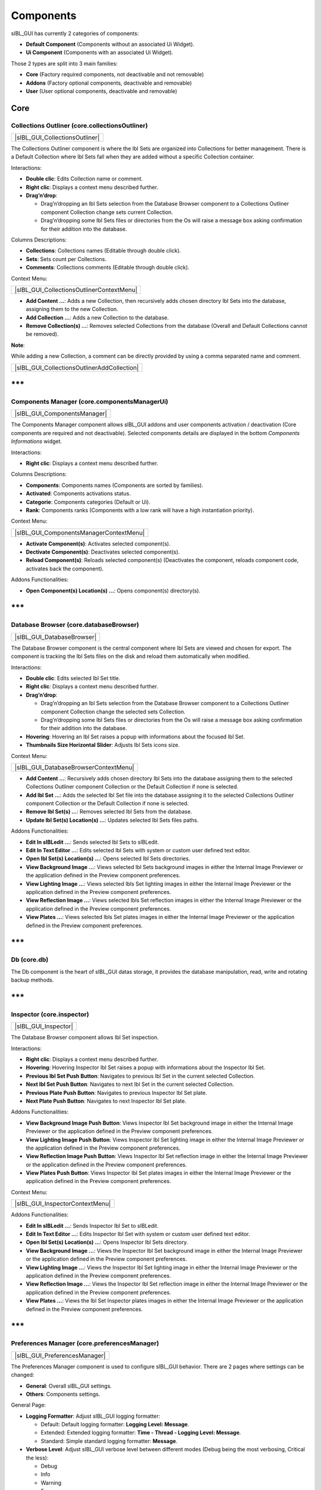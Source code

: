 _`Components`
=============

sIBL_GUI has currently 2 categories of components:

-  **Default Component** (Components without an associated Ui Widget).
-  **Ui Component** (Components with an associated Ui Widget).

Those 2 types are split into 3 main families:

-  **Core** (Factory required components, not deactivable and not removable)
-  **Addons** (Factory optional components, deactivable and removable)
-  **User** (User optional components, deactivable and removable)

_`Core`
-------

_`Collections Outliner` (core.collectionsOutliner)
^^^^^^^^^^^^^^^^^^^^^^^^^^^^^^^^^^^^^^^^^^^^^^^^^^

+------------------------------------+
| |sIBL_GUI_CollectionsOutliner|     |
+------------------------------------+

The Collections Outliner component is where the Ibl Sets are organized into Collections for better management. There is a Default Collection where Ibl Sets fall when they are added without a specific Collection container.

Interactions:

-  **Double clic**: Edits Collection name or comment.
-  **Right clic**: Displays a context menu described further.
-  **Drag’n’drop**:

   -  Drag’n’dropping an Ibl Sets selection from the Database Browser component to a Collections Outliner component Collection change sets current Collection.
   -  Drag’n’dropping some Ibl Sets files or directories from the Os will raise a message box asking confirmation for their addition into the database.

Columns Descriptions:

-  **Collections**: Collections names (Editable through double click).
-  **Sets**: Sets count per Collections.
-  **Comments**: Collections comments (Editable through double click).

Context Menu:

+-----------------------------------------------+
| |sIBL_GUI_CollectionsOutlinerContextMenu|     |
+-----------------------------------------------+

-  **Add Content …**: Adds a new Collection, then recursively adds chosen directory Ibl Sets into the database, assigning them to the new Collection.
-  **Add Collection …**: Adds a new Collection to the database.
-  **Remove Collection(s) ...**: Removes selected Collections from the database (Overall and Default Collections cannot be removed).

**Note**:

While adding a new Collection, a comment can be directly provided by using a comma separated name and comment.

+-------------------------------------------------+
| |sIBL_GUI_CollectionsOutlinerAddCollection|     |
+-------------------------------------------------+

\*\*\*
------

_`Components Manager` (core.componentsManagerUi)
^^^^^^^^^^^^^^^^^^^^^^^^^^^^^^^^^^^^^^^^^^^^^^^^

+----------------------------------+
| |sIBL_GUI_ComponentsManager|     |
+----------------------------------+

The Components Manager component allows sIBL_GUI addons and user components activation / deactivation (Core components are required and not deactivable). Selected components details are displayed in the bottom *Components Informations* widget.

Interactions:

-  **Right clic**: Displays a context menu described further.

Columns Descriptions:

-  **Components**: Components names (Components are sorted by families).
-  **Activated**: Components activations status.
-  **Categorie**: Components categories (Default or Ui).
-  **Rank**: Components ranks (Components with a low rank will have a high instantiation priority).

Context Menu:

+---------------------------------------------+
| |sIBL_GUI_ComponentsManagerContextMenu|     |
+---------------------------------------------+

-  **Activate Component(s)**: Activates selected component(s).
-  **Dectivate Component(s)**: Deactivates selected component(s).
-  **Reload Component(s)**: Reloads selected component(s) (Deactivates the component, reloads component code, activates back the component).

Addons Functionalities:

-  **Open Component(s) Location(s) ...**: Opens component(s) directory(s).

\*\*\*
------

_`Database Browser` (core.databaseBrowser)
^^^^^^^^^^^^^^^^^^^^^^^^^^^^^^^^^^^^^^^^^^

+--------------------------------+
| |sIBL_GUI_DatabaseBrowser|     |
+--------------------------------+

The Database Browser component is the central component where Ibl Sets are viewed and chosen for export. The component is tracking the Ibl Sets files on the disk and reload them automatically when modified.

Interactions:

-  **Double clic**: Edits selected Ibl Set title.
-  **Right clic**: Displays a context menu described further.
-  **Drag’n’drop**:

   -  Drag’n’dropping an Ibl Sets selection from the Database Browser component to a Collections Outliner component Collection change the selected sets Collection.
   -  Drag’n’dropping some Ibl Sets files or directories from the Os will raise a message box asking confirmation for their addition into the database.

-  **Hovering**: Hovering an Ibl Set raises a popup with informations about the focused Ibl Set.
-  **Thumbnails Size Horizontal Slider**: Adjusts Ibl Sets icons size.

Context Menu:

+-------------------------------------------+
| |sIBL_GUI_DatabaseBrowserContextMenu|     |
+-------------------------------------------+

-  **Add Content …**: Recursively adds chosen directory Ibl Sets into the database assigning them to the selected Collections Outliner component Collection or the Default Collection if none is selected.
-  **Add Ibl Set …**: Adds the selected Ibl Set file into the database assigning it to the selected Collections Outliner component Collection or the Default Collection if none is selected.
-  **Remove Ibl Set(s) ...**: Removes selected Ibl Sets from the database.
-  **Update Ibl Set(s) Location(s) ...**: Updates selected Ibl Sets files paths.

Addons Functionalities:

-  **Edit In sIBLedit …**: Sends selected Ibl Sets to sIBLedit.
-  **Edit In Text Editor …**: Edits selected Ibl Sets with system or custom user defined text editor.
-  **Open Ibl Set(s) Location(s) ...**: Opens selected Ibl Sets directories.
-  **View Background Image …**: Views selected Ibl Sets background images in either the Internal Image Previewer or the application defined in the Preview component preferences.
-  **View Lighting Image …**: Views selected Ibls Set lighting images in either the Internal Image Previewer or the application defined in the Preview component preferences.
-  **View Reflection Image …**: Views selected Ibls Set reflection images in either the Internal Image Previewer or the application defined in the Preview component preferences.
-  **View Plates …**: Views selected Ibls Set plates images in either the Internal Image Previewer or the application defined in the Preview component preferences.

\*\*\*
------

_`Db` (core.db)
^^^^^^^^^^^^^^^

The Db component is the heart of sIBL_GUI datas storage, it provides the database manipulation, read, write and rotating backup methods.

\*\*\*
------

_`Inspector` (core.inspector)
^^^^^^^^^^^^^^^^^^^^^^^^^^^^^

+--------------------------+
| |sIBL_GUI_Inspector|     |
+--------------------------+

The Database Browser component allows Ibl Set inspection.

Interactions:

-  **Right clic**: Displays a context menu described further.
-  **Hovering**: Hovering Inspector Ibl Set raises a popup with informations about the Inspector Ibl Set.
-  **Previous Ibl Set Push Button**: Navigates to previous Ibl Set in the current selected Collection.
-  **Next Ibl Set Push Button**: Navigates to next Ibl Set in the current selected Collection.
-  **Previous Plate Push Button**: Navigates to previous Inspector Ibl Set plate.
-  **Next Plate Push Button**: Navigates to next Inspector Ibl Set plate.

Addons Functionalities:

-  **View Background Image Push Button**: Views Inspector Ibl Set background image in either the Internal Image Previewer or the application defined in the Preview component preferences.
-  **View Lighting Image Push Button**: Views Inspector Ibl Set lighting image in either the Internal Image Previewer or the application defined in the Preview component preferences.
-  **View Reflection Image Push Button**: Views Inspector Ibl Set reflection image in either the Internal Image Previewer or the application defined in the Preview component preferences.
-  **View Plates Push Button**: Views Inspector Ibl Set plates images in either the Internal Image Previewer or the application defined in the Preview component preferences.

Context Menu:

+-------------------------------------+
| |sIBL_GUI_InspectorContextMenu|     |
+-------------------------------------+

Addons Functionalities:

-  **Edit In sIBLedit …**: Sends Inspector Ibl Set to sIBLedit.
-  **Edit In Text Editor …**: Edits Inspector Ibl Set with system or custom user defined text editor.
-  **Open Ibl Set(s) Location(s) ...**: Opens Inspector Ibl Sets directory.
-  **View Background Image …**: Views the Inspector Ibl Set background image in either the Internal Image Previewer or the application defined in the Preview component preferences.
-  **View Lighting Image …**: Views the Inspector Ibl Set lighting image in either the Internal Image Previewer or the application defined in the Preview component preferences.
-  **View Reflection Image …**: Views the Inspector Ibl Set reflection image in either the Internal Image Previewer or the application defined in the Preview component preferences.
-  **View Plates …**: Views the Ibl Set Inspector plates images in either the Internal Image Previewer or the application defined in the Preview component preferences.

\*\*\*
------

_`Preferences Manager` (core.preferencesManager)
^^^^^^^^^^^^^^^^^^^^^^^^^^^^^^^^^^^^^^^^^^^^^^^^

+-----------------------------------+
| |sIBL_GUI_PreferencesManager|     |
+-----------------------------------+

The Preferences Manager component is used to configure sIBL_GUI behavior. There are 2 pages where settings can be changed:

-  **General**: Overall sIBL_GUI settings.
-  **Others**: Components settings.

General Page:

-  **Logging Formatter**: Adjust sIBL_GUI logging formatter:

   -  Default: Default logging formatter: **Logging Level: Message**.
   -  Extended: Extended logging formatter: **Time - Thread - Logging Level: Message**.
   -  Standard: Simple standard logging formatter: **Message**.

-  **Verbose Level**: Adjust sIBL_GUI verbose level between different modes (Debug being the most verbosing, Critical the less):

   -  Debug
   -  Info
   -  Warning
   -  Error
   -  Critical

-  **Restore Geometry On Layout Change**: sIBL_GUI window size and position will be restored when switching layouts.

Others Page:

Those settings are components dependent and will be described per related component.

\*\*\*
------

_`Templates Outliner` (core.templatesOutliner)
^^^^^^^^^^^^^^^^^^^^^^^^^^^^^^^^^^^^^^^^^^^^^^

+----------------------------------+
| |sIBL_GUI_TemplatesOutliner|     |
+----------------------------------+

The Templates Outliner component is where Templates are organized and reviewed. Selected Templates details are displayed in the bottom *Templates Informations* widget. The component is tracking the Templates files on the disk and reload them automatically when modified.

Templates are sorted into 2 main categories:

-  **Factory** (Templates from sIBL_GUI installation directory).
-  **User** (Templates not from sIBL_GUI installation directory).

In those categories, Templates are sorted by 3d packages.

Columns Descriptions:

-  **Templates**: Templates names.
-  **Release**: Templates versions numbers.
-  **Software Version**: 3d packages compatible version.

Interactions:

-  **Right clic**: Displays a context menu described further.
-  **Drag’n’drop**:

   -  Drag’n’dropping some Templates files or directories from the Os will raise a message box asking confirmation for their addition into the database.

Context Menu:

+---------------------------------------------+
| |sIBL_GUI_TemplatesOutlinerContextMenu|     |
+---------------------------------------------+

-  **Add Template …**: Adds the selected Templates file to the database.
-  **Remove Templates(s) ...**: Removes selected Templates from the database.
-  **Import Default Templates**: sIBL_GUI will scan for Templates into it’s installation directory and the user preferences directories.
-  **Filter Templates Versions**: sIBL_GUI will filter the Templates keeping the highest version of multiple same Templates.
-  **Display Help File(s) ...**: Displays Templates associated help files.

Addons Functionalities:

-  **Edit In Text Editor …**: Edits selected Templates with system or custom user defined text editor.
-  **Open Templates(s) Location(s) ...**: Opens selected Templates directories.

Addons
------

_`About sIBL_GUI` (addons.about)
^^^^^^^^^^^^^^^^^^^^^^^^^^^^^^^^

+----------------------+
| |sIBL_GUI_About|     |
+----------------------+

The About component displays the *About* window.

\*\*\*
------

_`Database Operations` (addons.databaseOperations)
^^^^^^^^^^^^^^^^^^^^^^^^^^^^^^^^^^^^^^^^^^^^^^^^^^

+-----------------------------------+
| |sIBL_GUI_DatabaseOperations|     |
+-----------------------------------+

The Database Operations component allows the user to launch some database maintenance operations.

Interactions:

-  **Synchronize Database Push Button**: Forces database synchronization by reparsing all registered files.

\*\*\*
------

_`Gps Map` (addons.gpsMap)
^^^^^^^^^^^^^^^^^^^^^^^^^^

+-----------------------+
| |sIBL_GUI_GpsMap|     |
+-----------------------+

The Gps Map component is embedding a Microsoft Bing Map into sIBL_GUI: Selecting some Ibl Sets (Sets with GEO coordinates) in the Database Browser component will display their markers onto the Gps Map.

Interactions:

-  **Zoom In Push Button**: Zooms into the Gps Map.
-  **Zoom Out Push Button**: Zooms out of the Gps Map.
-  **Map Type Combo Box**: Switches the Gps Map style.

   -  Auto: This map type automatically chooses between Aerial and Road mode.
   -  Aerial: This map type overlays satellite imagery onto the map and highlights roads and major landmarks to be easily identifiable amongst the satellite images.
   -  Road: This map type displays vector imagery of roads, buildings, and geography.

\*\*\*
------

_`Loader Script` (addons.loaderScript)
^^^^^^^^^^^^^^^^^^^^^^^^^^^^^^^^^^^^^^

+-----------------------------+
| |sIBL_GUI_LoaderScript|     |
+-----------------------------+

The Loader Script component is providing the bridge between sIBL_GUI and the 3d packages. It parses the selected Ibl Set, extracts datas from it, and feeds the selected Template with those datas resulting in a loader script that can be executed by the 3d package.

Interactions:

-  **Output Loader Script Push Button**: Outputs the loader script to the output directory.
-  **Send To Software Push Button**: Sends a command to the 3d package that will execute the loader script.
-  **Software Port Spin Box**: Communication port of the host running the target 3d package.
-  **Ip Adress Line Edit**: Ip address of the host running the target 3d package.
-  **Convert To Posix Paths Check Box (Windows Only)**: Windows paths will be converted to Unix paths, drive letters will be trimmed.

Addons Functionalities:

-  **Open Output Folder Push Button**: Opens the output directory.

\*\*\*
------

_`Loader Script Options` (addons.loaderScriptOptions)
^^^^^^^^^^^^^^^^^^^^^^^^^^^^^^^^^^^^^^^^^^^^^^^^^^^^^

+------------------------------------+
| |sIBL_GUI_LoaderScriptOptions|     |
+------------------------------------+

The Loader Script Options component allows the user to tweak the way the loader script will behave in the 3d package. Templates attributes are exposed in 2 pages where they can be adjusted:

-  **Common Attributes**: Common Template attributes (Refer to the current Template help file for details about an attribute).
-  **Additional Attributes**: Additional Template attributes (Refer to the current Template help file for details about an attribute).

\*\*\*
------

_`Locations Browser` (addons.locationsBrowser)
^^^^^^^^^^^^^^^^^^^^^^^^^^^^^^^^^^^^^^^^^^^^^^

+---------------------------------+
| |sIBL_GUI_LocationsBrowser|     |
+---------------------------------+

The Locations Browser component provides browsing capability to sIBL_GUI, adding directory browsing at various entry points in sIBL_GUI Ui. The browsing is done either by the Os default file browser or an user defined file browser.

Default Supported File Browsers:

-  **Windows**:

   -  Explorer

-  **Mac Os X**:

   -  Finder

-  **Linux**:

   -  Nautilus
   -  Dolphin
   -  Konqueror
   -  Thunar

Interactions:

-  **Custom File Browser Path Line Edit**: User defined file browser executable path.

\*\*\*
------

_`Logging Notifier` (addons.loggingNotifier)
^^^^^^^^^^^^^^^^^^^^^^^^^^^^^^^^^^^^^^^^^^^^

The Logging Notifier component displays logging messages in the status bar.

\*\*\*
------

_`Logging Window` (addons.loggingWindow)
^^^^^^^^^^^^^^^^^^^^^^^^^^^^^^^^^^^^^^^^

+------------------------------+
| |sIBL_GUI_LoggingWindow|     |
+------------------------------+

The Logging Window component is available by right clicking the main toolbar and displays sIBL_GUI verbose messages.

\*\*\*
------

_`Online Updater` (addons.onlineUpdater)
^^^^^^^^^^^^^^^^^^^^^^^^^^^^^^^^^^^^^^^^

+------------------------------+
| |sIBL_GUI_OnlineUpdater|     |
+------------------------------+

The Online Updater component maintains sIBL_GUI and it’s Templates up to date by checking HDRLabs repository for new releases on startup or user request.

Interactions:

-  **Get sIBL_GUI Push Button**: Starts sIBL_GUI download.
-  **Get Lastest Templates**: Starts selected Templates download.
-  **Open Repository**: Opens HDRLabs repository.

When a download starts the *Download Manager* window will open:

+--------------------------------+
| |sIBL_GUI_DownloadManager|     |
+--------------------------------+

The Online Updater component is configurable in the Preferences Manager component:

+-----------------------------------------+
| |sIBL_GUI_OnlineUpdaterPreferences|     |
+-----------------------------------------+

Interactions:

-  **Check For New Releases Push Button**: Checks for new releases on HDRLabs repository.
-  **Check For New Releases On Startup Check Box**: sIBL_GUI will check for new releases on startup.
-  **Ignore Non Existing Templates Check Box**: sIBL_GUI will ignore non existing Template when checking for new releases, meaning that if a Template for a new 3d package is available, it will be ignored.

\*\*\*
------

_`Preview` (addons.preview)
^^^^^^^^^^^^^^^^^^^^^^^^^^^

+------------------------+
| |sIBL_GUI_Preview|     |
+------------------------+

The Preview component provides image viewing capability to sIBL_GUI through the use of the Internal Image Previewer or the application defined in the Preview component preferences.

Interactions:

-  **Custom Previewer Path Line Edit**: User defined Image Viewer / Editor executable path.

The Internal Image Previewer window provides basic informations about the current Image:

+--------------------------------+
| |sIBL_GUI_ImagesPreviewer|     |
+--------------------------------+

Interactions:

-  **Clic’n’dragging**: Pans into the Image.
-  **Mouse Scrool Wheel**: Zooms into the Image.
-  **Shortcut Key “+”**: Zooms into the Image.
-  **Shortcut Key “-”**: Zooms out of the Image.
-  **Previous Image Push Button**: Navigate to the previous image.
-  **Next Image Push Button**: Navigate to the next image.
-  **Zoom In Push Button**: Zooms into the Image.
-  **Zoom Fit Push Button**: Zooms fit the Image.
-  **Zoom Out Push Button**: Zooms out of the Image.

\*\*\*
------

_`Raw Editing Utilities` (addons.rawEditingUtilities)
^^^^^^^^^^^^^^^^^^^^^^^^^^^^^^^^^^^^^^^^^^^^^^^^^^^^^

+------------------------------------+
| |sIBL_GUI_RawEditingUtilities|     |
+------------------------------------+

The Raw Editing Utilities component provides text editing capability to sIBL_GUI, adding text edition at various entry points in sIBL_GUI Ui. The text edition is done either by the Os default text editor or an user defined text editor.

Default Supported Text Editors:

-  **Windows**:

   -  Notepad

-  **Mac Os X**:

   -  TextEdit

-  **Linux**:

   -  Gedit
   -  Kwrite
   -  Nedit
   -  Mousepad

Interactions:

-  **Custom Text Editor Path Line Edit**: User defined Text Editor executable path.

\*\*\*
------

_`Rewiring Tool` (addons.rewiringTool)
^^^^^^^^^^^^^^^^^^^^^^^^^^^^^^^^^^^^^^

+-----------------------------+
| |sIBL_GUI_RewiringTool|     |
+-----------------------------+

The Rewiring Tool component is available by right clicking the main toolbar. This component allows rewiring / remapping of an Ibl Set file to another file of that set or an arbitrary image. This widget is powerful because it’s possible to dynamically generate IBL sets and arbitrary load whatever HDR you want and still benefit from sIBL_GUI one click lighting setup.

Interactions:

-  **Combo Boxes**: The current image will be remapped to the chosen entry.
-  **Path Line Edits**: The current image will be remapped to the chosen custom image.

\*\*\*
------

_`Search Database` (addons.searchDatabase)
^^^^^^^^^^^^^^^^^^^^^^^^^^^^^^^^^^^^^^^^^^

+---------------------------------+---------------------------------+---------------------------------+
| |sIBL_GUI_SearchDatabase_A|     | |sIBL_GUI_SearchDatabase_B|     | |sIBL_GUI_SearchDatabase_C|     |
+---------------------------------+---------------------------------+---------------------------------+

The Search Database component enables search in the database. There are 2 pages providing different search options:

-  **Search In Fields**: Searches in database fields.
-  **Search In Shot Time**: Searches in shot time range.

Interactions:

Search In Fields Page:

-  **Search Database Combo Box**: Field against which the search will be executed. There are 5 different fields types available:

   -  In Names
   -  In Authors
   -  In Links
   -  In Locations
   -  In Comments
   -  In Tags Cloud

-  **Search Database Line Edit**: The string entered will be matched in the selected database field. Regular expressions are accepted. An autocompletion list will raise once characters starts being typed.
-  **Case Insensitive Matching Check Box**: The string matching is done case insensitively.

Search In Shot Time:

-  **From Time Edit**: Time range search start.
-  **To Time Edit**: Time range search end.

\*\*\*
------

_`Sets Scanner` (addons.setsScanner)
^^^^^^^^^^^^^^^^^^^^^^^^^^^^^^^^^^^^^^^^#

The Sets Scanner component is a file scanning component that will automatically register any new sets to the Default Collection whenever it founds one in an already existing Ibl Sets parent directory. This behavior can be stopped by deactivating the component.

\*\*\*
------

_`sIBLedit Utilities` (addons.sIBLeditUtilities)
^^^^^^^^^^^^^^^^^^^^^^^^^^^^^^^^^^^^^^^^^^^^^^^^

+----------------------------------+
| |sIBL_GUI_sIBLeditUtilities|     |
+----------------------------------+

The sIBLedit Utilities component provides a bridge between sIBL_GUI and sIBLedit.

Interactions:

-  **sIBLedit Executable Path Line Edit**: sIBLedit executable path.

